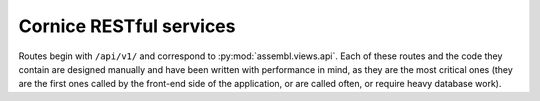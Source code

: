 .. _classical_api:

Cornice RESTful services
------------------------

Routes begin with ``/api/v1/`` and correspond to :py:mod:`assembl.views.api`.
Each of these routes and the code they contain are
designed manually and have been written with performance in mind, as
they are the most critical ones (they are the first ones called by the
front-end side of the application, or are called often, or require heavy
database work).

.. cornice-autodoc::
  :modules: assembl.views.api
